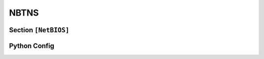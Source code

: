 .. _config_netbios:

NBTNS
=====

Section ``[NetBIOS]``
---------------------

.. py:currentmodule:: NetBIOS

.. py:attribute:: Ignore
    :type: list[str | dict]

    Specifies a list of hosts to be blacklisted. For further context, refer to :attr:`Globals.Ignore`.
    When defined, this attribute overrides the global blacklist configuration.
    If not set, it has no effect.
    For a detailed explanation of how blacklist rules are applied, see :class:`BlacklistConfigMixin`.

.. py:attribute:: AnswerTo
    :type: list[str | dict]

    Defines a list of hosts to which responses should be sent.
    Refer to :attr:`Globals.AnswerTo` for more information.
    When specified, this setting takes precedence over the global whitelist configuration.
    If omitted, the global configuration remains effective.
    For details on how these rules are applied, see :class:`WhitelistConfigMixin`.


Python Config
-------------

.. py:class:: netbios.NBTNSConfig

    Represents the configuration for the ``[NetBIOS]`` section in the TOML file.
    This class incorporates both :class:`WhitelistConfigMixin` and :class:`BlacklistConfigMixin`,
    adding two additional configuration fields.
    For detailed behavior and usage, refer to the respective mixin documentation.

    Currently, there are no additional configuration parameters specific to this class.


